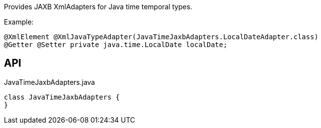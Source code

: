 :Notice: Licensed to the Apache Software Foundation (ASF) under one or more contributor license agreements. See the NOTICE file distributed with this work for additional information regarding copyright ownership. The ASF licenses this file to you under the Apache License, Version 2.0 (the "License"); you may not use this file except in compliance with the License. You may obtain a copy of the License at. http://www.apache.org/licenses/LICENSE-2.0 . Unless required by applicable law or agreed to in writing, software distributed under the License is distributed on an "AS IS" BASIS, WITHOUT WARRANTIES OR  CONDITIONS OF ANY KIND, either express or implied. See the License for the specific language governing permissions and limitations under the License.

Provides JAXB XmlAdapters for Java time temporal types.

Example:

----

@XmlElement @XmlJavaTypeAdapter(JavaTimeJaxbAdapters.LocalDateAdapter.class)
@Getter @Setter private java.time.LocalDate localDate;
----

== API

.JavaTimeJaxbAdapters.java
[source,java]
----
class JavaTimeJaxbAdapters {
}
----

